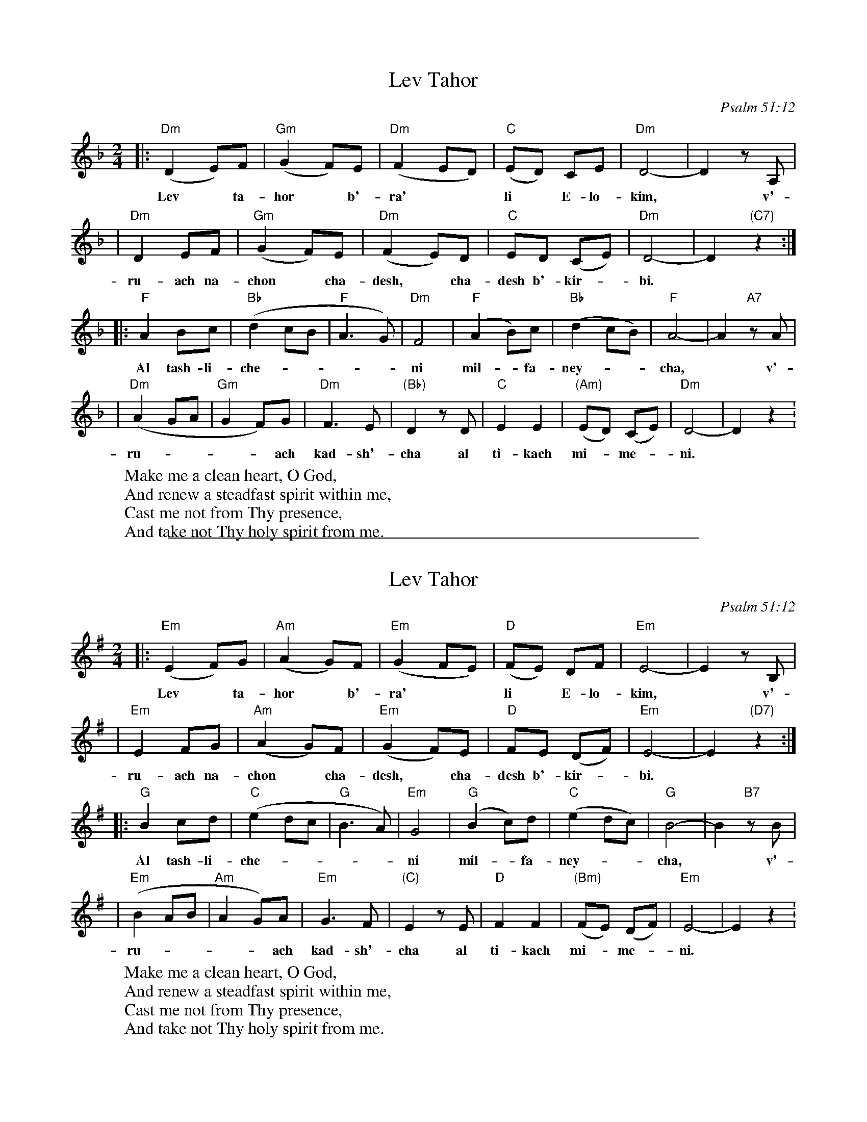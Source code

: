 
X: 1
T: Lev Tahor
O: Psalm 51:12
M: 2/4
L: 1/8
W: Make me a clean heart, O God,
W: And renew a steadfast spirit within me,
W: Cast me not from Thy presence,
W: And take not Thy holy spirit from me.
K: Dm
|: "Dm"(D2 E)F | "Gm"(G2 F)E | "Dm"(F2 ED) | "C"(ED) CE | "Dm"D4- | D2 zA, |
w: Lev* ta-hor* b'-ra'** li* E-lo-kim,* v'-
| "Dm"D2 EF | "Gm"(G2 F)E | "Dm"(F2 E)D | "C"ED (CE) | "Dm"D4- | D2 "(C7)"z2 :|
w: ru-ach na-chon* cha-desh,* cha-desh b'-kir-*bi.
|: "F"A2 Bc | "Bb"(d2 cB | "F"A3 G) | "Dm"F4 | "F"(A2 B)c | "Bb"(d2 cB) | "F"A4- | A2 "A7"zA |
w: Al tash-li-che-----ni mil-*fa-ney-**cha,* v'-
| "Dm"(A2 GA | "Gm"G2 F)G | "Dm"F3 E | "(Bb)"D2 zD | "C"E2 E2 | "(Am)"(ED) (CE) | "Dm"D4- | D2 z2 :
w: ru-----ach kad-sh'-cha al ti-kach mi-*me-*ni.


%%sep 1 1 500

X: 2
T: Lev Tahor
O: Psalm 51:12
M: 2/4
L: 1/8
W: Make me a clean heart, O God,
W: And renew a steadfast spirit within me,
W: Cast me not from Thy presence,
W: And take not Thy holy spirit from me.
K: Em
|: "Em"(E2 F)G | "Am"(A2 G)F | "Em"(G2 FE) | "D"(FE) DF | "Em"E4- | E2 zB, |
w: Lev* ta-hor* b'-ra'** li* E-lo-kim,* v'-
| "Em"E2 FG | "Am"(A2 G)F | "Em"(G2 F)E | "D"FE (DF) | "Em"E4- | E2 "(D7)"z2 :|
w: ru-ach na-chon* cha-desh,* cha-desh b'-kir-*bi.
|: "G"B2 cd | "C"(e2 dc | "G"B3 A) | "Em"G4 | "G"(B2 c)d | "C"(e2 dc) | "G"B4- | B2 "B7"zB |
w: Al tash-li-che-----ni mil-*fa-ney-**cha,* v'-
| "Em"(B2 AB | "Am"A2 G)A | "Em"G3 F | "(C)"E2 zE | "D"F2 F2 | "(Bm)"(FE) (DF) | "Em"E4- | E2 z2 :
w: ru-----ach kad-sh'-cha al ti-kach mi-*me-*ni.
